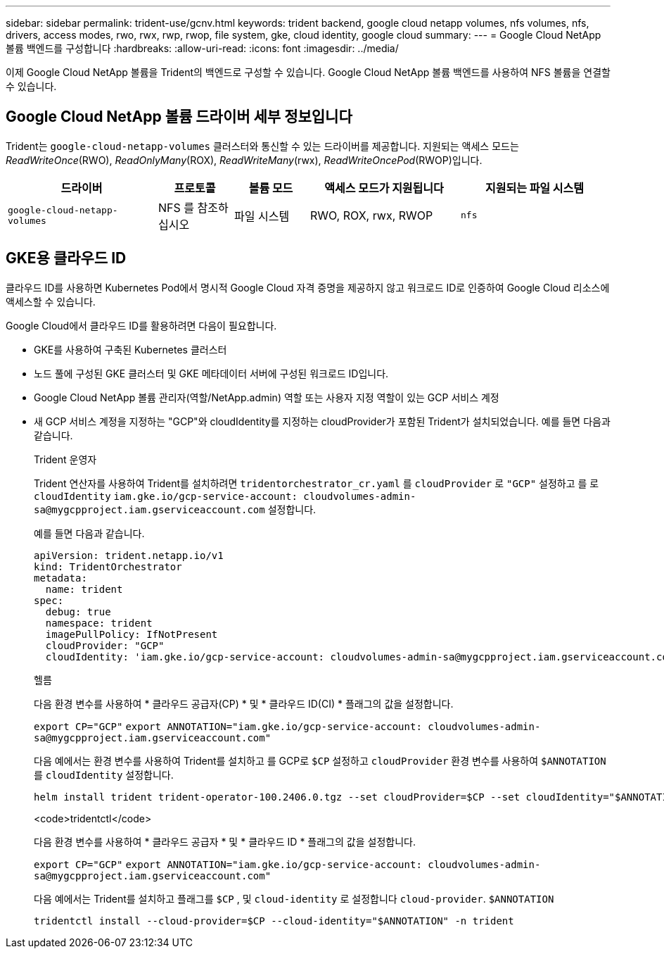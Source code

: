 ---
sidebar: sidebar 
permalink: trident-use/gcnv.html 
keywords: trident backend, google cloud netapp volumes, nfs volumes, nfs, drivers, access modes, rwo, rwx, rwp, rwop, file system, gke, cloud identity, google cloud 
summary:  
---
= Google Cloud NetApp 볼륨 백엔드를 구성합니다
:hardbreaks:
:allow-uri-read: 
:icons: font
:imagesdir: ../media/


[role="lead"]
이제 Google Cloud NetApp 볼륨을 Trident의 백엔드로 구성할 수 있습니다. Google Cloud NetApp 볼륨 백엔드를 사용하여 NFS 볼륨을 연결할 수 있습니다.



== Google Cloud NetApp 볼륨 드라이버 세부 정보입니다

Trident는 `google-cloud-netapp-volumes` 클러스터와 통신할 수 있는 드라이버를 제공합니다. 지원되는 액세스 모드는 _ReadWriteOnce_(RWO), _ReadOnlyMany_(ROX), _ReadWriteMany_(rwx), _ReadWriteOncePod_(RWOP)입니다.

[cols="2, 1, 1, 2, 2"]
|===
| 드라이버 | 프로토콜 | 볼륨 모드 | 액세스 모드가 지원됩니다 | 지원되는 파일 시스템 


| `google-cloud-netapp-volumes`  a| 
NFS 를 참조하십시오
 a| 
파일 시스템
 a| 
RWO, ROX, rwx, RWOP
 a| 
`nfs`

|===


== GKE용 클라우드 ID

클라우드 ID를 사용하면 Kubernetes Pod에서 명시적 Google Cloud 자격 증명을 제공하지 않고 워크로드 ID로 인증하여 Google Cloud 리소스에 액세스할 수 있습니다.

Google Cloud에서 클라우드 ID를 활용하려면 다음이 필요합니다.

* GKE를 사용하여 구축된 Kubernetes 클러스터
* 노드 풀에 구성된 GKE 클러스터 및 GKE 메타데이터 서버에 구성된 워크로드 ID입니다.
* Google Cloud NetApp 볼륨 관리자(역할/NetApp.admin) 역할 또는 사용자 지정 역할이 있는 GCP 서비스 계정
* 새 GCP 서비스 계정을 지정하는 "GCP"와 cloudIdentity를 지정하는 cloudProvider가 포함된 Trident가 설치되었습니다. 예를 들면 다음과 같습니다.
+
[role="tabbed-block"]
====
.Trident 운영자
--
Trident 연산자를 사용하여 Trident를 설치하려면 `tridentorchestrator_cr.yaml` 를 `cloudProvider` 로 `"GCP"` 설정하고 를 로 `cloudIdentity` `iam.gke.io/gcp-service-account: \cloudvolumes-admin-sa@mygcpproject.iam.gserviceaccount.com` 설정합니다.

예를 들면 다음과 같습니다.

[listing]
----
apiVersion: trident.netapp.io/v1
kind: TridentOrchestrator
metadata:
  name: trident
spec:
  debug: true
  namespace: trident
  imagePullPolicy: IfNotPresent
  cloudProvider: "GCP"
  cloudIdentity: 'iam.gke.io/gcp-service-account: cloudvolumes-admin-sa@mygcpproject.iam.gserviceaccount.com'
----
--
.헬름
--
다음 환경 변수를 사용하여 * 클라우드 공급자(CP) * 및 * 클라우드 ID(CI) * 플래그의 값을 설정합니다.

`export CP="GCP"`
`export ANNOTATION="iam.gke.io/gcp-service-account: \cloudvolumes-admin-sa@mygcpproject.iam.gserviceaccount.com"`

다음 예에서는 환경 변수를 사용하여 Trident를 설치하고 를 GCP로 `$CP` 설정하고 `cloudProvider` 환경 변수를 사용하여 `$ANNOTATION` 를 `cloudIdentity` 설정합니다.

[listing]
----
helm install trident trident-operator-100.2406.0.tgz --set cloudProvider=$CP --set cloudIdentity="$ANNOTATION"
----
--
.<code>tridentctl</code>
--
다음 환경 변수를 사용하여 * 클라우드 공급자 * 및 * 클라우드 ID * 플래그의 값을 설정합니다.

`export CP="GCP"`
`export ANNOTATION="iam.gke.io/gcp-service-account: \cloudvolumes-admin-sa@mygcpproject.iam.gserviceaccount.com"`

다음 예에서는 Trident를 설치하고 플래그를 `$CP` , 및 `cloud-identity` 로 설정합니다 `cloud-provider`. `$ANNOTATION`

[listing]
----
tridentctl install --cloud-provider=$CP --cloud-identity="$ANNOTATION" -n trident
----
--
====

